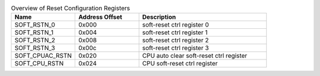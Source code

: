 .. _table_reset_registers_overview:
.. table:: Overview of Reset Configuration Registers
	:widths: 1 1 2

	+----------------------+---------+------------------------------------+
	| Name                 | Address | Description                        |
	|                      | Offset  |                                    |
	+======================+=========+====================================+
	| SOFT_RSTN_0          | 0x000   | soft-reset ctrl register 0         |
	+----------------------+---------+------------------------------------+
	| SOFT_RSTN_1          | 0x004   | soft-reset ctrl register 1         |
	+----------------------+---------+------------------------------------+
	| SOFT_RSTN_2          | 0x008   | soft-reset ctrl register 2         |
	+----------------------+---------+------------------------------------+
	| SOFT_RSTN_3          | 0x00c   | soft-reset ctrl register 3         |
	+----------------------+---------+------------------------------------+
	| SOFT_CPUAC_RSTN      | 0x020   | CPU auto clear soft-reset ctrl     |
	|                      |         | register                           |
	+----------------------+---------+------------------------------------+
	| SOFT_CPU_RSTN        | 0x024   | CPU soft-reset ctrl register       |
	+----------------------+---------+------------------------------------+

